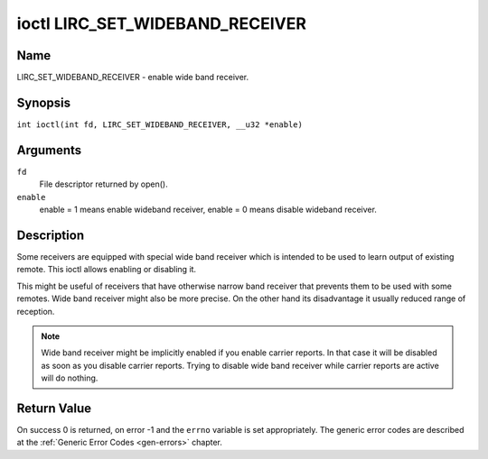.. SPDX-License-Identifier: GPL-2.0 OR GFDL-1.1-no-invariants-or-later
.. c:namespace:: RC

.. _lirc_set_wideband_receiver:

********************************
ioctl LIRC_SET_WIDEBAND_RECEIVER
********************************

Name
====

LIRC_SET_WIDEBAND_RECEIVER - enable wide band receiver.

Synopsis
========

.. c:macro:: LIRC_SET_WIDEBAND_RECEIVER

``int ioctl(int fd, LIRC_SET_WIDEBAND_RECEIVER, __u32 *enable)``

Arguments
=========

``fd``
    File descriptor returned by open().

``enable``
    enable = 1 means enable wideband receiver, enable = 0 means disable
    wideband receiver.

Description
===========

Some receivers are equipped with special wide band receiver which is
intended to be used to learn output of existing remote. This ioctl
allows enabling or disabling it.

This might be useful of receivers that have otherwise narrow band receiver
that prevents them to be used with some remotes. Wide band receiver might
also be more precise. On the other hand its disadvantage it usually
reduced range of reception.

.. note::

    Wide band receiver might be implicitly enabled if you enable
    carrier reports. In that case it will be disabled as soon as you disable
    carrier reports. Trying to disable wide band receiver while carrier
    reports are active will do nothing.

Return Value
============

On success 0 is returned, on error -1 and the ``errno`` variable is set
appropriately. The generic error codes are described at the
:ref:`Generic Error Codes <gen-errors>` chapter.
